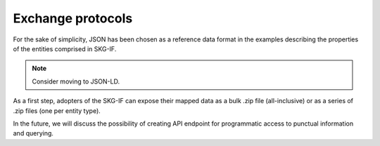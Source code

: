 .. _Exchange:

Exchange protocols
######

For the sake of simplicity, JSON has been chosen as a reference data format in the examples describing the properties of the 
entities comprised in SKG-IF.

.. note::
   Consider moving to JSON-LD.

As a first step, adopters of the SKG-IF can expose their mapped data as a bulk .zip file (all-inclusive) 
or as a series of .zip files (one per entity type).

In the future, we will discuss the possibility of creating API endpoint for programmatic access to punctual
information and querying.


